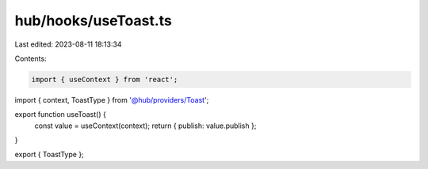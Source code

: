 hub/hooks/useToast.ts
=====================

Last edited: 2023-08-11 18:13:34

Contents:

.. code-block:: ts

    import { useContext } from 'react';

import { context, ToastType } from '@hub/providers/Toast';

export function useToast() {
  const value = useContext(context);
  return { publish: value.publish };
}

export { ToastType };


